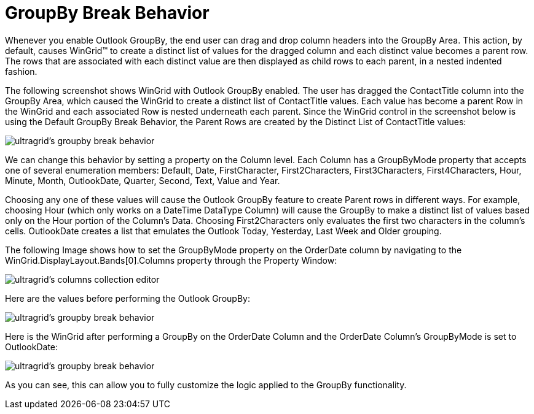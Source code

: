 ﻿////

|metadata|
{
    "name": "wingrid-groupby-break-behavior",
    "controlName": ["WinGrid"],
    "tags": ["Grids","Grouping"],
    "guid": "{2C33B3E2-7104-40EB-9BAA-56780B36F2DF}",  
    "buildFlags": [],
    "createdOn": "0001-01-01T00:00:00Z"
}
|metadata|
////

= GroupBy Break Behavior

Whenever you enable Outlook GroupBy, the end user can drag and drop column headers into the GroupBy Area. This action, by default, causes WinGrid™ to create a distinct list of values for the dragged column and each distinct value becomes a parent row. The rows that are associated with each distinct value are then displayed as child rows to each parent, in a nested indented fashion.

The following screenshot shows WinGrid with Outlook GroupBy enabled. The user has dragged the ContactTitle column into the GroupBy Area, which caused the WinGrid to create a distinct list of ContactTitle values. Each value has become a parent Row in the WinGrid and each associated Row is nested underneath each parent. Since the WinGrid control in the screenshot below is using the Default GroupBy Break Behavior, the Parent Rows are created by the Distinct List of ContactTitle values:

image::images/WinGrid_GroupBy_Break_Behavior_01.png[ultragrid's groupby break behavior]

We can change this behavior by setting a property on the Column level. Each Column has a GroupByMode property that accepts one of several enumeration members: Default, Date, FirstCharacter, First2Characters, First3Characters, First4Characters, Hour, Minute, Month, OutlookDate, Quarter, Second, Text, Value and Year.

Choosing any one of these values will cause the Outlook GroupBy feature to create Parent rows in different ways. For example, choosing Hour (which only works on a DateTime DataType Column) will cause the GroupBy to make a distinct list of values based only on the Hour portion of the Column’s Data. Choosing First2Characters only evaluates the first two characters in the column’s cells. OutlookDate creates a list that emulates the Outlook Today, Yesterday, Last Week and Older grouping.

The following Image shows how to set the GroupByMode property on the OrderDate column by navigating to the WinGrid.DisplayLayout.Bands[0].Columns property through the Property Window:

image::images/WinGrid_GroupBy_Break_Behavior_02.png[ultragrid's columns collection editor]

Here are the values before performing the Outlook GroupBy:

image::images/WinGrid_GroupBy_Break_Behavior_03.png[ultragrid's groupby break behavior]

Here is the WinGrid after performing a GroupBy on the OrderDate Column and the OrderDate Column’s GroupByMode is set to OutlookDate:

image::images/WinGrid_GroupBy_Break_Behavior_04.png[ultragrid's groupby break behavior]

As you can see, this can allow you to fully customize the logic applied to the GroupBy functionality.